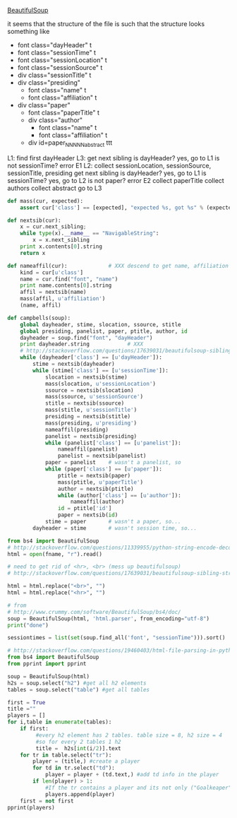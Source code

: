 [[http://www.crummy.com/software/BeautifulSoup/][BeautifulSoup]]

it seems that the structure of the file is such that the structure
looks something like

- font class="dayHeader" t
- font class="sessionTime" t
- font class="sessionLocation" t
- font class="sessionSource" t
- div class="sessionTitle" t
- div class="presiding"
  - font class="name" t
  - font class="affiliation" t
- div class="paper"
  - font class="paperTitle" t
  - div class="author"
    - font class="name" t
    - font class="affiliation" t
  - div id=paper_NNNNN_abstract ttt

L1:
find first dayHeader
L3:
get next sibling
is dayHeader?  yes, go to L1
is not sessionTime? error E1
L2:
collect sessionLocation, sessionSource, sessionTitle, presiding
get next sibling
is dayHeader?  yes, go to L1
is sessionTime?  yes, go to L2
is not paper?  error E2
collect paperTitle
collect authors
collect abstract
go to L3

#+BEGIN_SRC python :var fname="aea-2016-assa-prelim.html" :session py
  def mass(cur, expected):
      assert cur['class'] == [expected], "expected %s, got %s" % (expected, cur['class'])

  def nextsib(cur):
      x = cur.next_sibling;
      while type(x).__name__ == "NavigableString":
          x = x.next_sibling
      print x.contents[0].string
      return x

  def nameaffil(cur):             # XXX descend to get name, affiliation
      kind = cur[u'class']
      name = cur.find("font", "name")
      print name.contents[0].string
      affil = nextsib(name)
      mass(affil, u'affiliation')
      (name, affil)

  def campbells(soup):
      global dayheader, stime, slocation, ssource, stitle
      global presiding, panelist, paper, ptitle, author, id
      dayheader = soup.find("font", "dayHeader")
      print dayheader.string            # XXX
      # http://stackoverflow.com/questions/17639031/beautifulsoup-sibling-structure-with-br-tags
      while (dayheader['class'] == [u'dayHeader']):
          stime = nextsib(dayheader)
          while (stime['class'] == [u'sessionTime']):
              slocation = nextsib(stime)
              mass(slocation, u'sessionLocation')
              ssource = nextsib(slocation)
              mass(ssource, u'sessionSource')
              stitle = nextsib(ssource)
              mass(stitle, u'sessionTitle')
              presiding = nextsib(stitle)
              mass(presiding, u'presiding')
              nameaffil(presiding)
              panelist = nextsib(presiding)
              while (panelist['class'] == [u'panelist']):
                  nameaffil(panelist)
                  panelist = nextsib(panelist)
              paper = panelist    # wasn't a panelist, so
              while (paper['class'] == [u'paper']):
                  ptitle = nextsib(paper)
                  mass(ptitle, u'paperTitle')
                  author = nextsib(ptitle)
                  while (author['class'] == [u'author']):
                      nameaffil(author)
                  id = ptitle['id']
                  paper = nextsib(id)
              stime = paper       # wasn't a paper, so...
          dayheader = stime       # wasn't session time, so...
#+END_SRC

#+RESULTS:


#+BEGIN_SRC python :var fname="aea-2016-assa-prelim.html" :session py
  from bs4 import BeautifulSoup
  # http://stackoverflow.com/questions/11339955/python-string-encode-decode
  html = open(fname, "r").read()

  # need to get rid of <hr>, <br> (mess up beautifulsoup)
  # http://stackoverflow.com/questions/17639031/beautifulsoup-sibling-structure-with-br-tags

  html = html.replace("<br>", "")
  html = html.replace("<hr>", "")

  # from
  # http://www.crummy.com/software/BeautifulSoup/bs4/doc/
  soup = BeautifulSoup(html, 'html.parser', from_encoding="utf-8")
  print("done")

  sessiontimes = list(set(soup.find_all('font', "sessionTime"))).sort()
#+END_SRC

#+RESULTS:


#+BEGIN_SRC python :var html="file:aea-2016-assa-prelim.html"
# http://stackoverflow.com/questions/19460403/html-file-parsing-in-python
from bs4 import BeautifulSoup
from pprint import pprint

soup = BeautifulSoup(html)
h2s = soup.select("h2") #get all h2 elements
tables = soup.select("table") #get all tables

first = True
title =""
players = []
for i,table in enumerate(tables):
    if first:
         #every h2 element has 2 tables. table size = 8, h2 size = 4
         #so for every 2 tables 1 h2
         title =  h2s[int(i/2)].text
    for tr in table.select("tr"):
        player = (title,) #create a player
        for td in tr.select("td"):
            player = player + (td.text,) #add td info in the player
        if len(player) > 1: 
            #If the tr contains a player and its not only ("Goalkeaper") add it
            players.append(player)
    first = not first
pprint(players)
#+END_SRC

#+RESULTS:
: None
